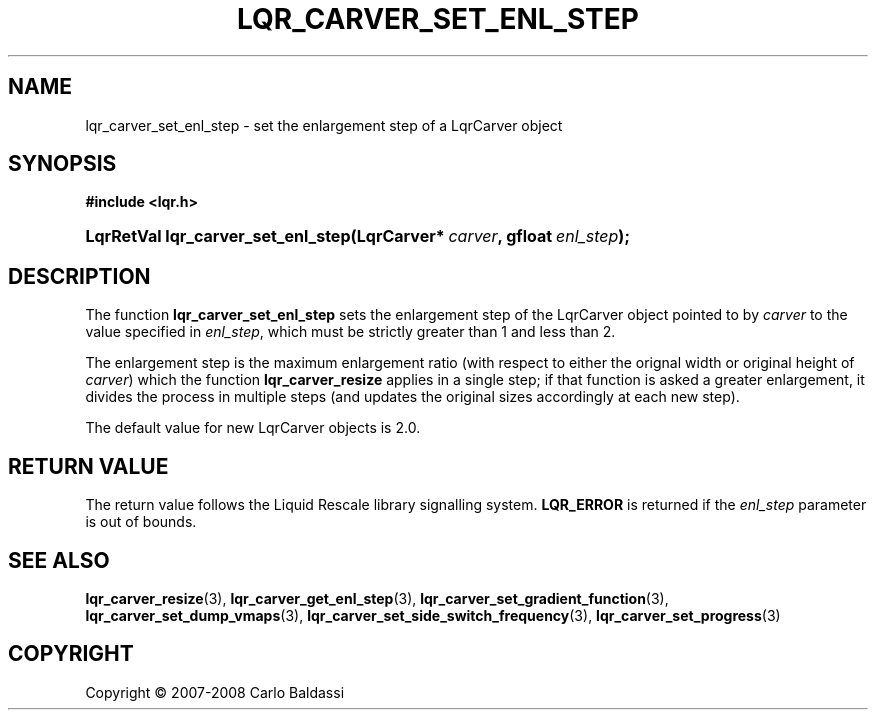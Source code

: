 .\"     Title: \fBlqr_carver_set_enl_step\fR
.\"    Author: Carlo Baldassi
.\" Generator: DocBook XSL Stylesheets v1.73.2 <http://docbook.sf.net/>
.\"      Date: 21 Oct 2008
.\"    Manual: LqR library API reference
.\"    Source: LqR library 0.2.0 API (1:0:1)
.\"
.TH "\FBLQR_CARVER_SET_ENL_STEP\FR" "3" "21 Oct 2008" "LqR library 0.2.0 API (1:0:1)" "LqR library API reference"
.\" disable hyphenation
.nh
.\" disable justification (adjust text to left margin only)
.ad l
.SH "NAME"
lqr_carver_set_enl_step - set the enlargement step of a LqrCarver object
.SH "SYNOPSIS"
.sp
.ft B
.nf
#include <lqr\.h>
.fi
.ft
.HP 34
.BI "LqrRetVal lqr_carver_set_enl_step(LqrCarver*\ " "carver" ", gfloat\ " "enl_step" ");"
.SH "DESCRIPTION"
.PP
The function
\fBlqr_carver_set_enl_step\fR
sets the enlargement step of the
LqrCarver
object pointed to by
\fIcarver\fR
to the value specified in
\fIenl_step\fR, which must be strictly greater than 1 and less than 2\.
.PP
The enlargement step is the maximum enlargement ratio (with respect to either the orignal width or original height of
\fIcarver\fR) which the function
\fBlqr_carver_resize\fR
applies in a single step; if that function is asked a greater enlargement, it divides the process in multiple steps (and updates the original sizes accordingly at each new step)\.
.PP
The default value for new
LqrCarver
objects is 2\.0\.
.SH "RETURN VALUE"
.PP
The return value follows the Liquid Rescale library signalling system\.
\fBLQR_ERROR\fR
is returned if the
\fIenl_step\fR
parameter is out of bounds\.
.SH "SEE ALSO"
.PP

\fBlqr_carver_resize\fR(3), \fBlqr_carver_get_enl_step\fR(3), \fBlqr_carver_set_gradient_function\fR(3), \fBlqr_carver_set_dump_vmaps\fR(3), \fBlqr_carver_set_side_switch_frequency\fR(3), \fBlqr_carver_set_progress\fR(3)
.SH "COPYRIGHT"
Copyright \(co 2007-2008 Carlo Baldassi
.br
